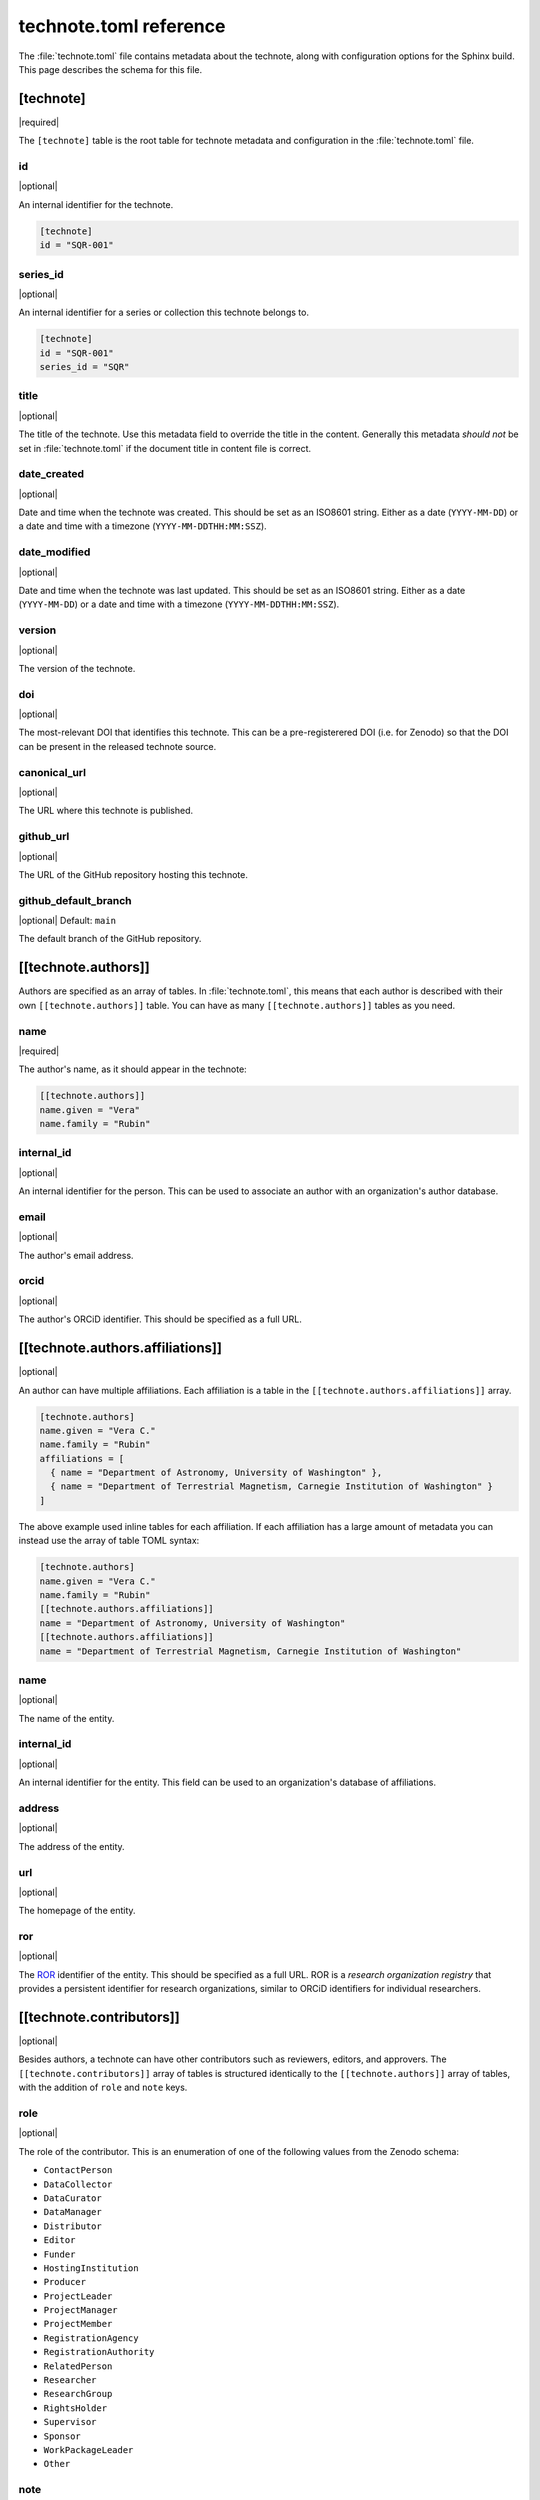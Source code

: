 #######################
technote.toml reference
#######################

The :file:`technote.toml` file contains metadata about the technote, along with configuration options for the Sphinx build.
This page describes the schema for this file.

.. seealso::

   If you are not familiar with TOML, see the `TOML documentation <https://toml.io/en/v1.0.0>`_.

.. _toml-technote:

[technote]
==========

|required|

The ``[technote]`` table is the root table for technote metadata and configuration in the :file:`technote.toml` file.

.. _toml-technote-id:

id
--

|optional|

An internal identifier for the technote.

.. code-block:: toml

   [technote]
   id = "SQR-001"

.. see also::

   :ref:`toml-technote-series-id`

.. _toml-technote-series-id:

series_id
---------

|optional|

An internal identifier for a series or collection this technote belongs to.

.. code-block:: toml

   [technote]
   id = "SQR-001"
   series_id = "SQR"

.. see also::

   :ref:`toml-technote-id`

.. _toml-technote-title:

title
-----

|optional|

The title of the technote.
Use this metadata field to override the title in the content.
Generally this metadata *should not* be set in :file:`technote.toml` if the document title in content file is correct.

.. _toml-technote-date-created:

date_created
------------

|optional|

Date and time when the technote was created.
This should be set as an ISO8601 string.
Either as a date (``YYYY-MM-DD``) or a date and time with a timezone (``YYYY-MM-DDTHH:MM:SSZ``).

.. _toml-technote-date-modified:

date_modified
-------------

|optional|

Date and time when the technote was last updated.
This should be set as an ISO8601 string.
Either as a date (``YYYY-MM-DD``) or a date and time with a timezone (``YYYY-MM-DDTHH:MM:SSZ``).

.. _toml-technote-version:

version
-------

|optional|

The version of the technote.

.. _toml-technote-doi:

doi
---

|optional|

The most-relevant DOI that identifies this technote.
This can be a pre-registerered DOI (i.e. for Zenodo) so that the  DOI can be present in the released technote source.

.. _toml-technote-canonical-url:

canonical_url
-------------

|optional|

The URL where this technote is published.

.. _toml-technote-github-url:

github_url
----------

|optional|

The URL of the GitHub repository hosting this technote.

.. _toml-technote-github-default-branch:

github_default_branch
---------------------

|optional| Default: ``main``

The default branch of the GitHub repository.

.. _toml-technote-authors:

[[technote.authors]]
====================

Authors are specified as an array of tables.
In :file:`technote.toml`, this means that each author is described with their own ``[[technote.authors]]`` table.
You can have as many ``[[technote.authors]]`` tables as you need.

.. _toml-technote-authors-name:

name
----

|required|

The author's name, as it should appear in the technote:

.. code-block:: toml

   [[technote.authors]]
   name.given = "Vera"
   name.family = "Rubin"

.. _toml-technote-authors-internal-id:

internal_id
-----------

|optional|

An internal identifier for the person.
This can be used to associate an author with an organization's author database.

.. _toml-technote-authors-email:

email
-----

|optional|

The author's email address.

.. _toml-technote-authors-orcid:

orcid
-----

|optional|

The author's ORCiD identifier.
This should be specified as a full URL.

.. _toml-technote-authors-affiliations:

[[technote.authors.affiliations]]
=================================

|optional|

An author can have multiple affiliations.
Each affiliation is a table in the ``[[technote.authors.affiliations]]`` array.

.. code-block:: toml

   [technote.authors]
   name.given = "Vera C."
   name.family = "Rubin"
   affiliations = [
     { name = "Department of Astronomy, University of Washington" },
     { name = "Department of Terrestrial Magnetism, Carnegie Institution of Washington" }
   ]

The above example used inline tables for each affiliation.
If each affiliation has a large amount of metadata you can instead use the array of table TOML syntax:

.. code-block:: toml

   [technote.authors]
   name.given = "Vera C."
   name.family = "Rubin"
   [[technote.authors.affiliations]]
   name = "Department of Astronomy, University of Washington"
   [[technote.authors.affiliations]]
   name = "Department of Terrestrial Magnetism, Carnegie Institution of Washington"

.. _toml-technote-authors-affiliations-name:

name
----

|optional|

The name of the entity.

.. _toml-technote-authors-affiliations-internal-id:

internal_id
-----------

|optional|

An internal identifier for the entity.
This field can be used to an organization's database of affiliations.

.. _toml-technote-authors-affiliations-address:

address
-------

|optional|

The address of the entity.

.. _toml-technote-authors-affiliations-url:

url
---

|optional|

The homepage of the entity.

.. _toml-technote-authors-affiliations-ror:

ror
---

|optional|

The `ROR <https://ror.org>`__ identifier of the entity.
This should be specified as a full URL.
ROR is a *research organization registry* that provides a persistent identifier for research organizations, similar to ORCiD identifiers for individual researchers.

.. _toml-technote-contributors:

[[technote.contributors]]
=========================

|optional|

Besides authors, a technote can have other contributors such as reviewers, editors, and approvers.
The ``[[technote.contributors]]`` array of tables is structured identically to the ``[[technote.authors]]`` array of tables, with the addition of ``role`` and ``note`` keys.

.. _toml-technote-contributors-role:

role
----

|optional|

The role of the contributor.
This is an enumeration of one of the following values from the Zenodo schema:

- ``ContactPerson``
- ``DataCollector``
- ``DataCurator``
- ``DataManager``
- ``Distributor``
- ``Editor``
- ``Funder``
- ``HostingInstitution``
- ``Producer``
- ``ProjectLeader``
- ``ProjectManager``
- ``ProjectMember``
- ``RegistrationAgency``
- ``RegistrationAuthority``
- ``RelatedPerson``
- ``Researcher``
- ``ResearchGroup``
- ``RightsHolder``
- ``Supervisor``
- ``Sponsor``
- ``WorkPackageLeader``
- ``Other``

.. _toml-technote-contributors-note:

note
----

|optional|

A note describing the role of the contributor.
This is particularly useful if the role is "Other".

.. _toml-technote-status:

[technote.status]
=================

|optional|

A technote is an evolving document.
You can describe whether the technote is being actively drafted, stable, or deprecated with the ``[technote.status]`` table.

.. _toml-technote-status-state:

state
-----

|required|

The state of the technote is an enumeration with the following allowed values:

``draft``
    The technote is being actively drafted or is not in a complete state.

``stable``
    The technote is stable and complete.

``deprecated``
    The technote is deprecated and should not be used.

``other``
    The technote is in some other state. Use the ``note`` key to describe the state.

.. _toml-technote-status-note:

note
----

|optional|

A note describing the state of the technote.

.. _toml-technote-status-superseding-urls:

[[technote.status.superseding_urls]]
====================================

|optional|

A deprecated technote might be supersceded by other works.
Use this array of tables to describe those links

.. _toml-technote-status-superseding-urls-url:

url
---

|required|

The URL of the work that supersedes this technote.

.. _toml-technote-status-superseding-urls-title:

title
-----

|optional|

The title of the work that supersedes this technote.

.. _toml-technote-license:

[technote.license]
==================

|optional|

The license of the technote.

.. code-block:: toml

   [technote.license]
   id = "CC-BY-4.0"

.. _toml-technote-license-id:

id
--

|required|

The `SPDX identifier <https://spdx.org/licenses/>`__ of the license.

.. _toml-technote-sphinx:

[technote.sphinx]
=================

|optional|

You can specify many configurations for the Sphinx build in the ``[technote.sphinx]`` table.
Technote's Sphinx configuration module, ``technote.sphinxconf``, applies these values in the Sphinx :file:`conf.py` file.

.. _toml-technote-sphinx-extensions:

extensions
----------

|optional|

An array of Sphinx extensions to enable, equivalent to the ``extensions`` list in Sphinx's :file:`conf.py`.

.. _toml-technote-sphinx-nitpicky:

nitpicky
--------

|optional| Default: ``false``

Escalates build warnings to errors.

.. _toml-technote-sphinx-nitpick-ignore:

nitpick_ignore
--------------

|optional|

An array of two-item arrays specifying errors to ignore.
The first item is the type (such as a role like ``py:class``), and the second item is the target (such as a class name).

.. _toml-technote-sphinx-nitpick-ignore-regex:

nitpick_ignore_regex
--------------------

|optional|

Same as ``nitpick_ignore``, but items are interpreted as regular expressions.

.. _toml-technote-sphinx-intersphinx:

[technote.sphinx.intersphinx]
=============================

|optional|

Configurations for the ``intersphinx`` Sphinx extension.

.. _toml-technote-sphinx-intersphinx-projects:

[technote.sphinx.intersphinx.projects]
======================================

|optional|

A table of Sphinx project names and their root documentation URLs.

.. code-block:: toml

   [technote.sphinx.intersphinx.projects]
   python = "https://docs.python.org/3/"
   sphinx = "https://www.sphinx-doc.org/en/master/"

.. _toml-technote-sphinx-linkcheck:

[technote.sphinx.linkcheck]
===========================

|optional|

Configurations for the ``linkcheck`` Sphinx extension.

.. _toml-technote-sphinx-linkcheck-ignore:

ignore
------

|optional|

An array of regular expressions for URLs to ignore when checking links.
